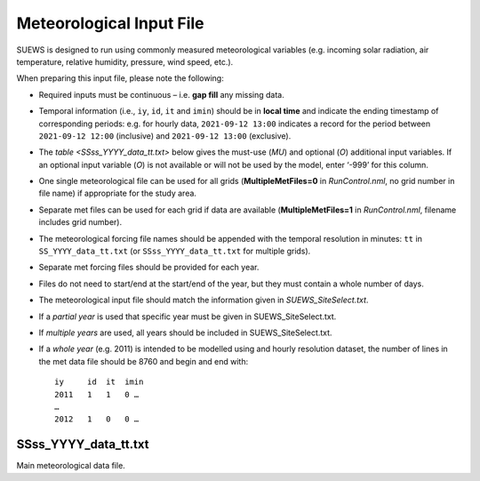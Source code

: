 .. _met_input:

Meteorological Input File
-------------------------

SUEWS is designed to run using commonly measured meteorological variables (e.g. incoming solar radiation, air temperature, relative humidity, pressure, wind speed, etc.).

When preparing this input file, please note the following:

-  Required inputs must be continuous – i.e. **gap fill** any missing data.
-  Temporal information (i.e., ``iy``, ``id``, ``it`` and ``imin``) should be in **local time** and indicate the ending timestamp of corresponding periods: e.g. for hourly data, ``2021-09-12 13:00`` indicates a record for the period between ``2021-09-12 12:00`` (inclusive) and ``2021-09-12 13:00`` (exclusive).
-  The `table <SSss_YYYY_data_tt.txt>` below gives the must-use (`MU`) and optional (`O`) additional input variables. If an optional input variable (`O`) is not available or will not be used by the model, enter ‘-999’ for this column.


-  One single meteorological file can be used for all grids (**MultipleMetFiles=0** in `RunControl.nml`, no grid number in file name) if appropriate for the study area.
-  Separate met files can be used for each grid if data are available (**MultipleMetFiles=1** in `RunControl.nml`, filename includes grid number).

-  The meteorological forcing file names should be appended with the temporal resolution in minutes: ``tt`` in ``SS_YYYY_data_tt.txt`` (or
   ``SSss_YYYY_data_tt.txt`` for multiple grids).

-  Separate met forcing files should be provided for each year.
-  Files do not need to start/end at the start/end of the year, but they must contain a whole number of days.
-  The meteorological input file should match the information given in `SUEWS_SiteSelect.txt`.
-  If a *partial year* is used that specific year must be given in SUEWS_SiteSelect.txt.
-  If *multiple years* are used, all years should be included in SUEWS_SiteSelect.txt.
-  If a *whole year* (e.g. 2011) is intended to be modelled using and hourly resolution dataset, the number of lines in the met data file should be 8760 and begin and end with::

     iy     id  it  imin
     2011   1   1   0 …
     …
     2012   1   0   0 …



SSss_YYYY_data_tt.txt
~~~~~~~~~~~~~~~~~~~~~

.. versionchanged:: v2017a
   Since v2017a forcing files no longer need to end with two rows containing ‘-9’ in the first column.


Main meteorological data file.

.. csv-table::
  :file: SSss_YYYY_data_tt.csv
  :header-rows: 1
  :widths: auto
